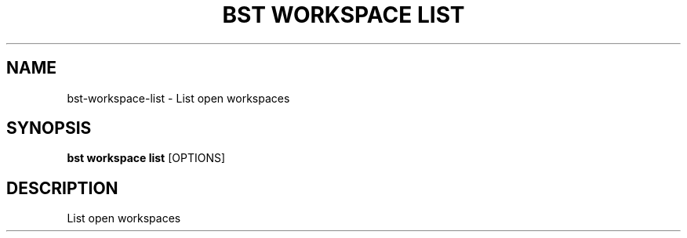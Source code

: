 .TH "BST WORKSPACE LIST" "1" "31-Oct-2019" "" "bst workspace list Manual"
.SH NAME
bst\-workspace\-list \- List open workspaces
.SH SYNOPSIS
.B bst workspace list
[OPTIONS]
.SH DESCRIPTION
List open workspaces
